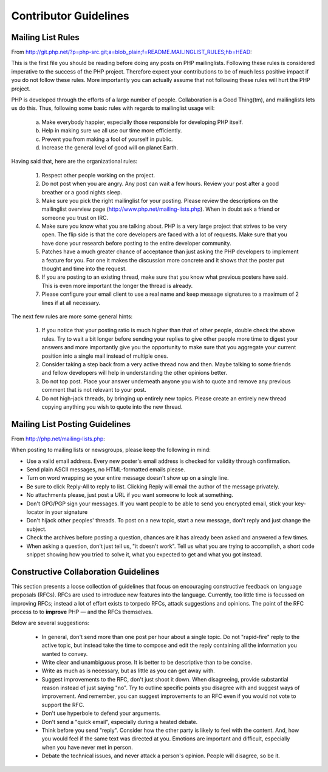 Contributor Guidelines
======================

Mailing List Rules
------------------

From http://git.php.net/?p=php-src.git;a=blob_plain;f=README.MAILINGLIST_RULES;hb=HEAD:

This is the first file you should be reading before doing any posts on PHP
mailinglists. Following these rules is considered imperative to the success of
the PHP project. Therefore expect your contributions to be of much less positive
impact if you do not follow these rules. More importantly you can actually
assume that not following these rules will hurt the PHP project.

PHP is developed through the efforts of a large number of people.
Collaboration is a Good Thing(tm), and mailinglists lets us do this. Thus,
following some basic rules with regards to mailinglist usage will:

   a. Make everybody happier, especially those responsible for developing PHP
      itself.

   b. Help in making sure we all use our time more efficiently.

   c. Prevent you from making a fool of yourself in public.

   d. Increase the general level of good will on planet Earth.


Having said that, here are the organizational rules:

   1. Respect other people working on the project.

   2. Do not post when you are angry. Any post can wait a few hours. Review
      your post after a good breather or a good nights sleep.

   3. Make sure you pick the right mailinglist for your posting. Please review
      the descriptions on the mailinglist overview page
      (http://www.php.net/mailing-lists.php). When in doubt ask a friend or
      someone you trust on IRC.

   4. Make sure you know what you are talking about. PHP is a very large project
      that strives to be very open. The flip side is that the core developers
      are faced with a lot of requests. Make sure that you have done your
      research before posting to the entire developer community.

   5. Patches have a much greater chance of acceptance than just asking the
      PHP developers to implement a feature for you. For one it makes the
      discussion more concrete and it shows that the poster put thought and time
      into the request.

   6. If you are posting to an existing thread, make sure that you know what
      previous posters have said. This is even more important the longer the
      thread is already.

   7. Please configure your email client to use a real name and keep message
      signatures to a maximum of 2 lines if at all necessary.

The next few rules are more some general hints:

   1. If you notice that your posting ratio is much higher than that of other
      people, double check the above rules. Try to wait a bit longer before
      sending your replies to give other people more time to digest your answers
      and more importantly give you the opportunity to make sure that you
      aggregate your current position into a single mail instead of multiple
      ones.

   2. Consider taking a step back from a very active thread now and then. Maybe
      talking to some friends and fellow developers will help in understanding
      the other opinions better.

   3. Do not top post. Place your answer underneath anyone you wish to quote
      and remove any previous comment that is not relevant to your post.

   4. Do not high-jack threads, by bringing up entirely new topics. Please
      create an entirely new thread copying anything you wish to quote into the
      new thread.



Mailing List Posting Guidelines
-------------------------------

From http://php.net/mailing-lists.php:

When posting to mailing lists or newsgroups, please keep the following in mind:

- Use a valid email address. Every new poster's email address is checked for validity through confirmation.
- Send plain ASCII messages, no HTML-formatted emails please.
- Turn on word wrapping so your entire message doesn't show up on a single line.
- Be sure to click Reply-All to reply to list. Clicking Reply will email the author of the message privately.
- No attachments please, just post a URL if you want someone to look at something.
- Don't GPG/PGP sign your messages. If you want people to be able to send you encrypted email, stick your key-locator in your signature
- Don't hijack other peoples' threads. To post on a new topic, start a new message, don't reply and just change the subject.
- Check the archives before posting a question, chances are it has already been asked and answered a few times.
- When asking a question, don't just tell us, "it doesn't work". Tell us what you are trying to accomplish, a short code snippet showing how you tried to solve it, what you expected to get and what you got instead.


Constructive Collaboration Guidelines
-------------------------------------

This section presents a loose collection of guidelines that focus on encouraging constructive feedback on language proposals (RFCs). RFCs are  used to introduce new features into the language. Currently, too little time is focussed on improving RFCs; instead a lot of effort exists to torpedo RFCs, attack suggestions and opinions. The point of the RFC process to to **improve** PHP — and the RFCs themselves.

Below are several suggestions:

  * In general, don't send more than one post per hour about a single topic. Do not "rapid-fire" reply to the active topic, but instead take the time to compose and edit the reply containing all the information you wanted to convey.
  * Write clear and unambiguous prose. It is better to be descriptive than to be concise.
  * Write as much as is necessary, but as little as you can get away with. 
  * Suggest improvements to the RFC, don't just shoot it down. When disagreeing, provide substantial reason instead of just saying "no". Try to outline specific points you disagree with and suggest ways of improvement. And remember, you can suggest improvements to an RFC even if you would not vote to support the RFC.
  * Don't use hyperbole to defend your arguments.
  * Don't send a "quick email", especially during a heated debate.
  * Think before you send "reply". Consider how the other party is likely to feel with the content. And, how you would feel if the same text was directed at you. Emotions are important and difficult, especially when you have never met in person.
  * Debate the technical issues, and never attack a person's opinion. People will disagree, so be it.

